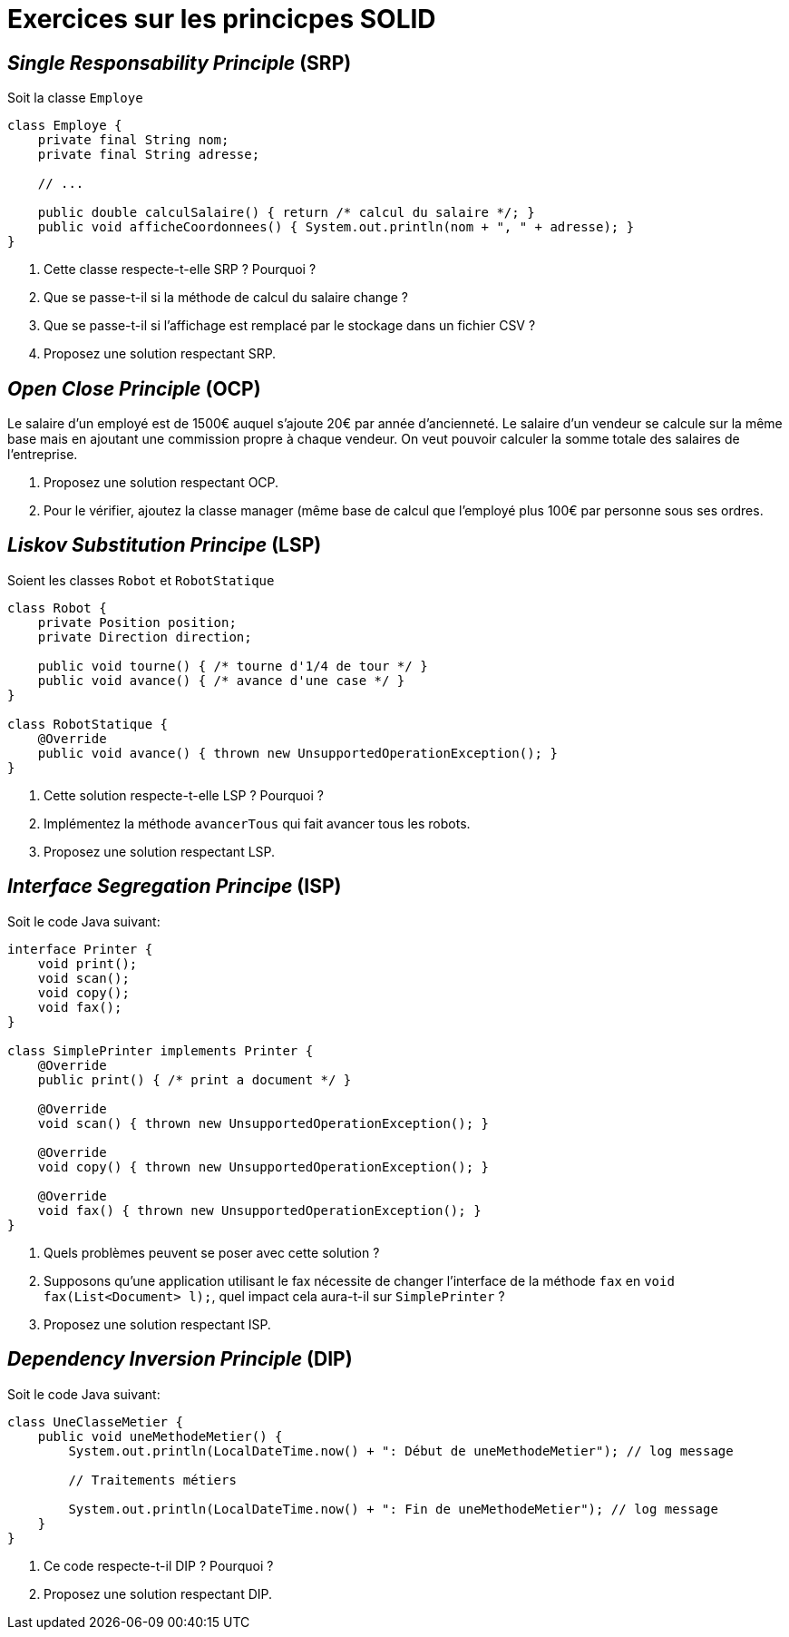 = Exercices sur les princicpes SOLID

== _Single Responsability Principle_ (SRP)
Soit la classe `Employe`

[source,java]
----
class Employe {
    private final String nom;
    private final String adresse;
    
    // ...
    
    public double calculSalaire() { return /* calcul du salaire */; }
    public void afficheCoordonnees() { System.out.println(nom + ", " + adresse); }
}
----

. Cette classe respecte-t-elle SRP ? Pourquoi ?
. Que se passe-t-il si la méthode de calcul du salaire change ?
. Que se passe-t-il si l’affichage est remplacé par le stockage dans un fichier CSV ?
. Proposez une solution respectant SRP.

== _Open Close Principle_ (OCP)
Le salaire d’un employé est de 1500€ auquel s’ajoute 20€ par année d’ancienneté.
Le salaire d’un vendeur se calcule sur la même base mais en ajoutant une commission propre à chaque vendeur.
On veut pouvoir calculer la somme totale des salaires de l’entreprise.

. Proposez une solution respectant OCP.
. Pour le vérifier, ajoutez la classe manager (même base de calcul que l’employé plus 100€ par personne sous ses ordres.

== _Liskov Substitution Principe_ (LSP)
Soient les classes `Robot` et `RobotStatique`

[source,java]
----
class Robot {
    private Position position;
    private Direction direction;
    
    public void tourne() { /* tourne d'1/4 de tour */ }
    public void avance() { /* avance d'une case */ }
}

class RobotStatique {
    @Override
    public void avance() { thrown new UnsupportedOperationException(); }
}
----

. Cette solution respecte-t-elle LSP ? Pourquoi ?
. Implémentez la méthode `avancerTous` qui fait avancer tous les robots.
. Proposez une solution respectant LSP.

== _Interface Segregation Principe_ (ISP)
Soit le code Java suivant:

[source,java]
----
interface Printer {
    void print();
    void scan();
    void copy();
    void fax();
}

class SimplePrinter implements Printer {
    @Override
    public print() { /* print a document */ }

    @Override
    void scan() { thrown new UnsupportedOperationException(); }

    @Override
    void copy() { thrown new UnsupportedOperationException(); }

    @Override
    void fax() { thrown new UnsupportedOperationException(); }
}
----

. Quels problèmes peuvent se poser avec cette solution ?
. Supposons qu’une application utilisant le fax nécessite de changer l’interface de la méthode `fax` en `void fax(List<Document> l);`, quel impact cela aura-t-il sur `SimplePrinter` ?
. Proposez une solution respectant ISP.

== _Dependency Inversion Principle_ (DIP)
Soit le code Java suivant:

[source,java]
----
class UneClasseMetier {
    public void uneMethodeMetier() {
        System.out.println(LocalDateTime.now() + ": Début de uneMethodeMetier"); // log message
        
        // Traitements métiers
        
        System.out.println(LocalDateTime.now() + ": Fin de uneMethodeMetier"); // log message
    }
}
----

. Ce code respecte-t-il DIP ? Pourquoi ?
. Proposez une solution respectant DIP.
